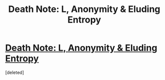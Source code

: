 #+TITLE: Death Note: L, Anonymity & Eluding Entropy

* [[http://www.gwern.net/Death%20Note%20Anonymity][Death Note: L, Anonymity & Eluding Entropy]]
:PROPERTIES:
:Score: 1
:DateUnix: 1394732690.0
:DateShort: 2014-Mar-13
:END:
[deleted]

